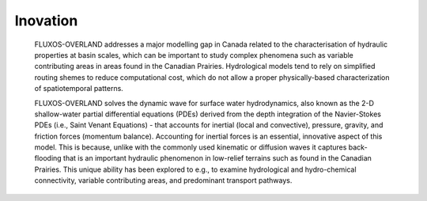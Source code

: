 Inovation
==================================

    FLUXOS-OVERLAND addresses a major modelling gap in Canada related to the characterisation of hydraulic properties at basin scales, which can be important to study complex phenomena such as variable contributing areas in areas found in the Canadian Prairies. Hydrological models tend to rely on simplified routing shemes to reduce computational cost, which do not allow a proper physically-based characterization of spatiotemporal patterns. 

    FLUXOS-OVERLAND solves the dynamic wave for surface water hydrodynamics, also known as the 2-D shallow-water partial differential equations (PDEs) derived from the depth integration of the Navier-Stokes PDEs (i.e., Saint Venant Equations) - that accounts for inertial (local and convective), pressure, gravity, and friction forces (momentum balance). Accounting for inertial forces is an essential, innovative aspect of this model. This is because, unlike with the commonly used kinematic or diffusion waves it captures back-flooding that is an important hydraulic phenomenon in low-relief terrains such as found in the Canadian Prairies. This unique ability has been explored to e.g., to examine hydrological and hydro-chemical connectivity, variable contributing areas, and predominant transport pathways.

